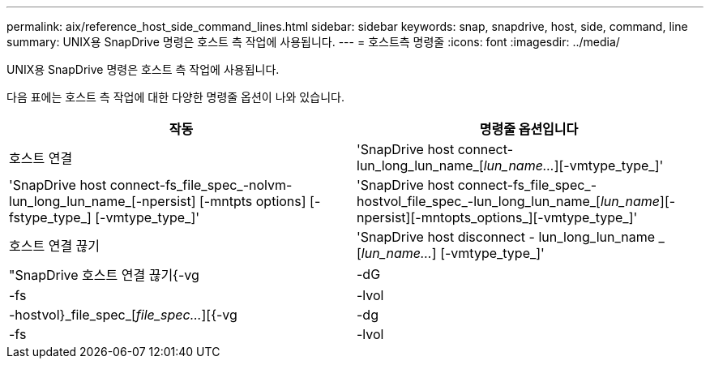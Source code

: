 ---
permalink: aix/reference_host_side_command_lines.html 
sidebar: sidebar 
keywords: snap, snapdrive, host, side, command, line 
summary: UNIX용 SnapDrive 명령은 호스트 측 작업에 사용됩니다. 
---
= 호스트측 명령줄
:icons: font
:imagesdir: ../media/


[role="lead"]
UNIX용 SnapDrive 명령은 호스트 측 작업에 사용됩니다.

다음 표에는 호스트 측 작업에 대한 다양한 명령줄 옵션이 나와 있습니다.

|===
| 작동 | 명령줄 옵션입니다 


 a| 
호스트 연결
 a| 
'SnapDrive host connect-lun_long_lun_name_[_lun_name..._][-vmtype_type_]'



 a| 
'SnapDrive host connect-fs_file_spec_-nolvm-lun_long_lun_name_[-npersist] [-mntpts options] [-fstype_type_] [-vmtype_type_]'



 a| 
'SnapDrive host connect-fs_file_spec_-hostvol_file_spec_-lun_long_lun_name_[_lun_name_][-npersist][-mntopts_options_][-vmtype_type_]'



 a| 
호스트 연결 끊기
 a| 
'SnapDrive host disconnect - lun_long_lun_name _ [_lun_name..._] [-vmtype_type_]'



 a| 
"SnapDrive 호스트 연결 끊기{-vg|-dG|-fs|-lvol|-hostvol}_file_spec_[_file_spec..._][{-vg|-dg|-fs|-lvol|-hostvol}_file_spec_[_file_spec...]...] [-FULL] [-fstype_type_] [-vmtype_type_]'

|===